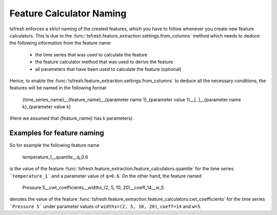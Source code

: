 .. _feature-naming-label:

Feature Calculator Naming
=========================

tsfresh enforces a strict naming of the created features, which you have to follow whenever you create new feature
calculators.
This is due to the :func:`tsfresh.feature_extraction.settings.from_columns` method which needs to
deduce the following information from the feature name

    * the time series that was used to calculate the feature
    * the feature calculator method that was used to derive the feature
    * all parameters that have been used to calculate the feature (optional)

Hence, to enable the :func:`tsfresh.feature_extraction.settings.from_columns` to deduce all the
necessary conditions, the features will be named in the following format

    {time_series_name}__{feature_name}__{parameter name 1}_{parameter value 1}__[..]__{parameter name k}_{parameter value k}

(Here we assumed that {feature_name} has k parameters).

Examples for feature naming
'''''''''''''''''''''''''''

So for example the following feature name

    temperature_1__quantile__q_0.6

is the value of the feature :func:`tsfresh.feature_extraction.feature_calculators.quantile` for the time series
```temperature_1``` and a parameter value of ``q=0.6``. On the other hand, the feature named

    Pressure 5__cwt_coefficients__widths_(2, 5, 10, 20)__coeff_14__w_5

denotes the value of the feature :func:`tsfresh.feature_extraction.feature_calculators.cwt_coefficients` for
the time series ```Pressure 5``` under parameter values of ``widths=(2, 5, 10, 20)``, ``coeff=14`` and ``w=5``.
